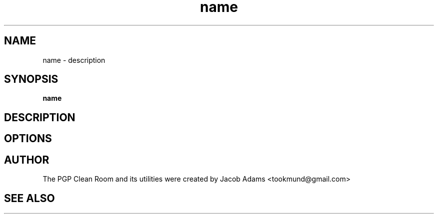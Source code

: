 .TH name section

.SH NAME
name \- description

.SH SYNOPSIS
.B name

.SH DESCRIPTION

.SH OPTIONS

.SH AUTHOR
The PGP Clean Room and its utilities were created by
Jacob Adams <tookmund@gmail.com>

.SH SEE ALSO
